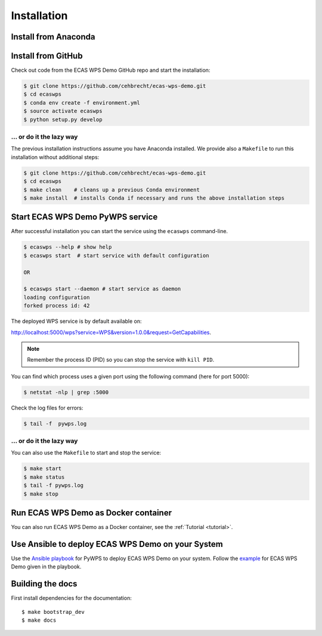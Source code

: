 .. _installation:

Installation
============

Install from Anaconda
---------------------

.. todo::

   Prepare Conda package.

Install from GitHub
-------------------

Check out code from the ECAS WPS Demo GitHub repo and start the installation:

.. code-block:: sh

   $ git clone https://github.com/cehbrecht/ecas-wps-demo.git
   $ cd ecaswps
   $ conda env create -f environment.yml
   $ source activate ecaswps
   $ python setup.py develop

... or do it the lazy way
+++++++++++++++++++++++++

The previous installation instructions assume you have Anaconda installed.
We provide also a ``Makefile`` to run this installation without additional steps:

.. code-block:: sh

   $ git clone https://github.com/cehbrecht/ecas-wps-demo.git
   $ cd ecaswps
   $ make clean    # cleans up a previous Conda environment
   $ make install  # installs Conda if necessary and runs the above installation steps

Start ECAS WPS Demo PyWPS service
---------------------------------

After successful installation you can start the service using the ``ecaswps`` command-line.

.. code-block:: sh

   $ ecaswps --help # show help
   $ ecaswps start  # start service with default configuration

   OR

   $ ecaswps start --daemon # start service as daemon
   loading configuration
   forked process id: 42

The deployed WPS service is by default available on:

http://localhost:5000/wps?service=WPS&version=1.0.0&request=GetCapabilities.

.. NOTE:: Remember the process ID (PID) so you can stop the service with ``kill PID``.

You can find which process uses a given port using the following command (here for port 5000):

.. code-block:: sh

   $ netstat -nlp | grep :5000


Check the log files for errors:

.. code-block:: sh

   $ tail -f  pywps.log

... or do it the lazy way
+++++++++++++++++++++++++

You can also use the ``Makefile`` to start and stop the service:

.. code-block:: sh

  $ make start
  $ make status
  $ tail -f pywps.log
  $ make stop


Run ECAS WPS Demo as Docker container
-------------------------------------

You can also run ECAS WPS Demo as a Docker container, see the :ref:`Tutorial <tutorial>`.

Use Ansible to deploy ECAS WPS Demo on your System
--------------------------------------------------

Use the `Ansible playbook`_ for PyWPS to deploy ECAS WPS Demo on your system.
Follow the `example`_ for ECAS WPS Demo given in the playbook.

Building the docs
-----------------

First install dependencies for the documentation::

  $ make bootstrap_dev
  $ make docs


.. _Ansible playbook: http://ansible-wps-playbook.readthedocs.io/en/latest/index.html
.. _example: http://ansible-wps-playbook.readthedocs.io/en/latest/tutorial.html
